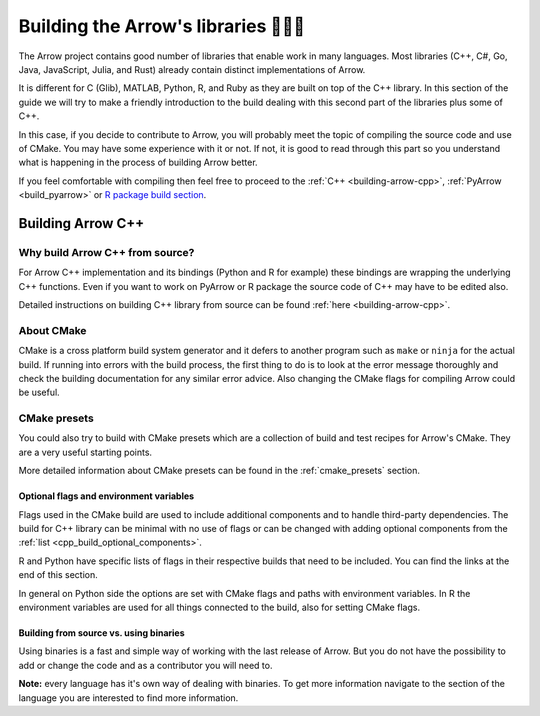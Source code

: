 .. Licensed to the Apache Software Foundation (ASF) under one
.. or more contributor license agreements.  See the NOTICE file
.. distributed with this work for additional information
.. regarding copyright ownership.  The ASF licenses this file
.. to you under the Apache License, Version 2.0 (the
.. "License"); you may not use this file except in compliance
.. with the License.  You may obtain a copy of the License at

..   http://www.apache.org/licenses/LICENSE-2.0

.. Unless required by applicable law or agreed to in writing,
.. software distributed under the License is distributed on an
.. "AS IS" BASIS, WITHOUT WARRANTIES OR CONDITIONS OF ANY
.. KIND, either express or implied.  See the License for the
.. specific language governing permissions and limitations
.. under the License.


.. SCOPE OF THIS SECTION
.. The aim of this section is to provide extra description to
.. the process of building Arrow library. It could include:
.. what does building mean, what is CMake, what are flags and why
.. do we use them, is building Arrow supposed to be straightforward?
.. etc.

.. Be sure not to duplicate with existing documentation!
.. All language-specific instructions about building, testing,
.. installing dependencies, etc. should go into language-specific
.. documentation.


.. _build-arrow:

************************************
Building the Arrow's libraries 🏋🏿‍♀️
************************************

The Arrow project contains good number of libraries that enable
work in many languages. Most libraries (C++, C#, Go, Java,
JavaScript, Julia, and Rust) already contain distinct implementations
of Arrow. 

It is different for C (Glib), MATLAB, Python, R, and Ruby as they
are built on top of the C++ library. In this section of the guide
we will try to make a friendly introduction to the build
dealing with this second part of the libraries plus some of C++.

In this case, if you decide to contribute to Arrow, you will probably
meet the topic of compiling the source code and use of CMake. You may
have some experience with it or not. If not, it is good to read
through this part so you understand what is happening in the process
of building Arrow better.

If you feel comfortable with compiling then feel free to proceed
to the :ref:`C++ <building-arrow-cpp>`, :ref:`PyArrow <build_pyarrow>` or
`R package build section <https://arrow.apache.org/docs/r/articles/developing.html>`_.

Building Arrow C++
==================

Why build Arrow C++ from source?
--------------------------------

For Arrow C++ implementation and its bindings (Python and R for example)
these bindings are wrapping the underlying C++ functions. Even if you
want to work on PyArrow or R package the source code of C++ may have to
be edited also.

Detailed instructions on building C++ library from source can
be found :ref:`here <building-arrow-cpp>`.

About CMake
-----------

CMake is a cross platform build system generator and it defers
to another program such as ``make`` or ``ninja`` for the actual build.
If running into errors with the build process, the first thing to do is
to look at the error message thoroughly and check the building documentation
for any similar error advice. Also changing the CMake flags for compiling
Arrow could be useful.

CMake presets
-------------

You could also try to build with CMake presets which are a collection of
build and test recipes for Arrow's CMake. They are a very useful
starting points.

More detailed information about CMake presets can be found in
the :ref:`cmake_presets` section.

Optional flags and environment variables
^^^^^^^^^^^^^^^^^^^^^^^^^^^^^^^^^^^^^^^^

Flags used in the CMake build are used to include additional components
and to handle third-party dependencies.
The build for C++ library can be minimal with no use of flags or can
be changed with adding optional components from the
:ref:`list <cpp_build_optional_components>`.

.. seealso::
	Full list of optional flags: :ref:`cpp_build_optional_components`

R and Python have specific lists of flags in their respective builds
that need to be included. You can find the links at the end
of this section.

In general on Python side the options are set with CMake flags and
paths with environment variables. In R the environment variables are used
for all things connected to the build, also for setting CMake flags.

Building from source vs. using binaries
^^^^^^^^^^^^^^^^^^^^^^^^^^^^^^^^^^^^^^^
Using binaries is a fast and simple way of working with the last release
of Arrow. But you do not have the possibility to add or change
the code and as a contributor you will need to.

**Note:** every language has it's own way of dealing with binaries.
To get more information navigate to the section of the language you are
interested to find more information.

.. tabs::

   .. tab:: Building Pyarrow

      After building Arrow C++ part of Arrow you have to build PyArrow on top
      of it also. The reason is the same, so you can edit the code and run
      tests on the edited code you have locally.

      **Why do we have to do builds separately?**

      As mentioned in the beginning of this page, Python part of the Arrow
      project is built on top of C++. In order to make changes in Python part
      of Arrow as well as C++ part of Arrow, we need to build them separately.

      We hope this introduction was enough to help you start with the building
      process.

      .. seealso::
         Follow the instructions to build PyArrow together with the C++ library

         - :ref:`build_pyarrow`
         Or

         - :ref:`build_pyarrow_win`

   .. tab:: Building R package

